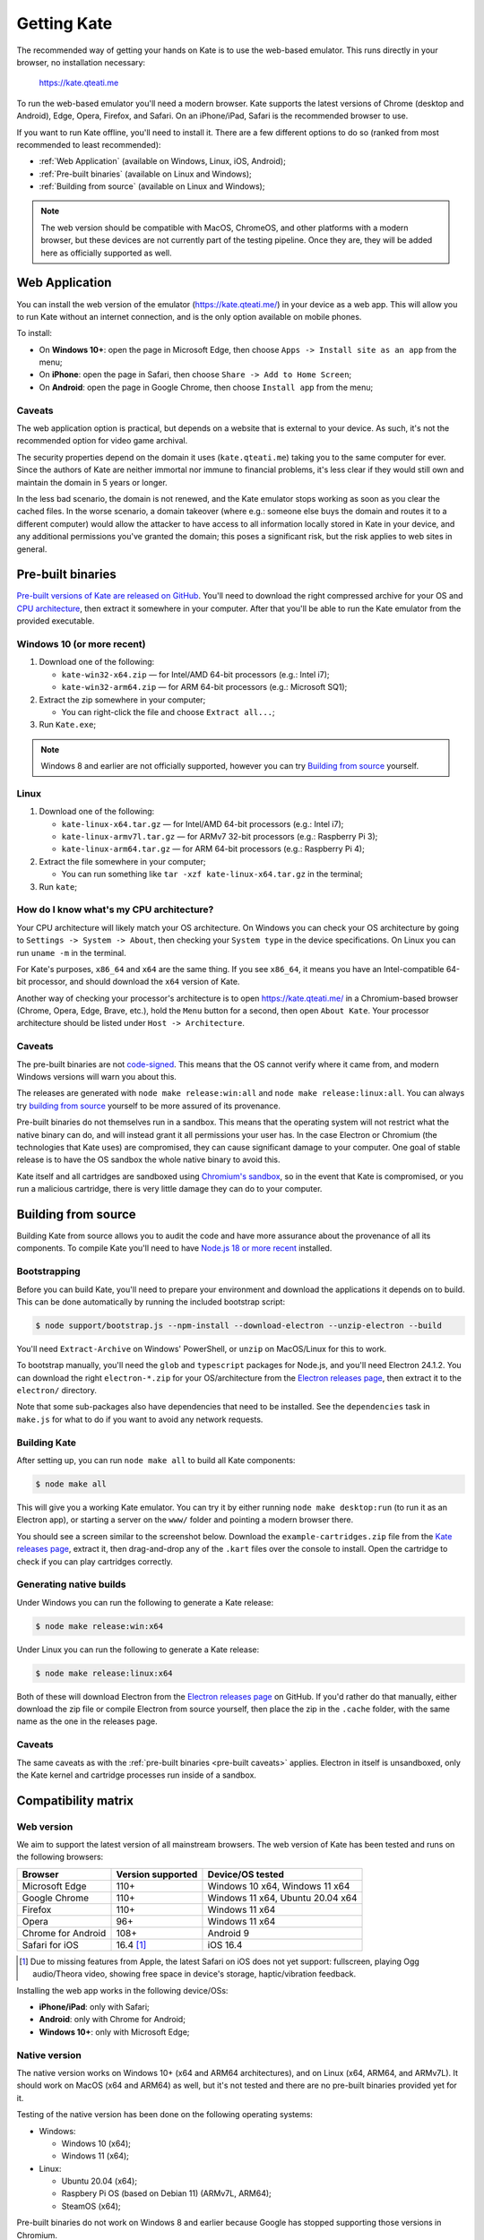 Getting Kate
============

The recommended way of getting your hands on Kate is to use the web-based
emulator. This runs directly in your browser, no installation necessary:

  https://kate.qteati.me

To run the web-based emulator you'll need a modern browser. Kate supports
the latest versions of Chrome (desktop and Android), Edge, Opera, Firefox,
and Safari. On an iPhone/iPad, Safari is the recommended browser to use.

If you want to run Kate offline, you'll need to install it. There are a
few different options to do so (ranked from most recommended to least
recommended):

* :ref:`Web Application` (available on Windows, Linux, iOS, Android);
* :ref:`Pre-built binaries` (available on Linux and Windows);
* :ref:`Building from source` (available on Linux and Windows);

.. note::

   The web version should be compatible with MacOS, ChromeOS, and other
   platforms with a modern browser, but these devices are not currently
   part of the testing pipeline. Once they are, they will be added here
   as officially supported as well.


.. _Web Application:

Web Application
---------------

You can install the web version of the emulator (https://kate.qteati.me/)
in your device as a web app. This will allow you to run Kate without an
internet connection, and is the only option available on mobile phones.

To install:

* On **Windows 10+**: open the page in Microsoft Edge, then choose 
  ``Apps -> Install site as an app`` from the menu;
* On **iPhone**: open the page in Safari, then choose
  ``Share -> Add to Home Screen``;
* On **Android**: open the page in Google Chrome, then choose ``Install app``
  from the menu;

Caveats
'''''''

The web application option is practical, but depends on a website that
is external to your device. As such, it's not the recommended option for
video game archival.

The security properties depend on the domain it uses (``kate.qteati.me``)
taking you to the same computer for ever. Since the authors of Kate are
neither immortal nor immune to financial problems, it's less clear if they
would still own and maintain the domain in 5 years or longer.

In the less bad scenario, the domain is not renewed, and the Kate emulator
stops working as soon as you clear the cached files. In the worse scenario,
a domain takeover (where e.g.: someone else buys the domain and routes it
to a different computer) would allow the attacker to have access to all
information locally stored in Kate in your device, and any additional
permissions you've granted the domain; this poses a significant risk,
but the risk applies to web sites in general.

.. _Pre-built binaries:

Pre-built binaries
------------------

`Pre-built versions of Kate are released on GitHub`_. You'll
need to download the right compressed archive for your OS and
`CPU architecture`_, then extract it somewhere in your computer. After that
you'll be able to run the Kate emulator from the provided executable.

.. _Pre-built versions of Kate are released on GitHub: https://github.com/qteatime/kate/releases


Windows 10 (or more recent)
'''''''''''''''''''''''''''

1. Download one of the following:

   - ``kate-win32-x64.zip`` — for Intel/AMD 64-bit processors (e.g.: Intel i7);
   - ``kate-win32-arm64.zip`` — for ARM 64-bit processors (e.g.: Microsoft SQ1);

2. Extract the zip somewhere in your computer;

   - You can right-click the file and choose ``Extract all...``;

3. Run ``Kate.exe``;

.. note::

   Windows 8 and earlier are not officially supported, however you can try
   `Building from source`_ yourself.


Linux
'''''

1. Download one of the following:

   - ``kate-linux-x64.tar.gz`` — for Intel/AMD 64-bit processors (e.g.: Intel i7);
   - ``kate-linux-armv7l.tar.gz`` — for ARMv7 32-bit processors (e.g.: Raspberry Pi 3);
   - ``kate-linux-arm64.tar.gz`` — for ARM 64-bit processors (e.g.: Raspberry Pi 4);

2. Extract the file somewhere in your computer;

   - You can run something like ``tar -xzf kate-linux-x64.tar.gz`` in the terminal;

3. Run ``kate``;


.. _CPU architecture:

How do I know what's my CPU architecture?
'''''''''''''''''''''''''''''''''''''''''

Your CPU architecture will likely match your OS architecture. On Windows
you can check your OS architecture by going to ``Settings -> System -> About``,
then checking your ``System type`` in the device specifications. On Linux you
can run ``uname -m`` in the terminal.

For Kate's purposes, ``x86_64`` and ``x64`` are the same thing. If you see
``x86_64``, it means you have an Intel-compatible 64-bit processor, and should
download the ``x64`` version of Kate.

Another way of checking your processor's architecture is to open
https://kate.qteati.me/ in a Chromium-based browser (Chrome, Opera, Edge,
Brave, etc.), hold the ``Menu`` button for a second, then open ``About Kate``.
Your processor architecture should be listed under ``Host -> Architecture``.

.. _pre-built caveats:

Caveats
'''''''

The pre-built binaries are not `code-signed`_. This means that the OS cannot
verify where it came from, and modern Windows versions will warn you about
this.

The releases are generated with ``node make release:win:all`` and
``node make release:linux:all``. You can always try `building from source`_
yourself to be more assured of its provenance.

Pre-built binaries do not themselves run in a sandbox. This means that the
operating system will not restrict what the native binary can do, and will
instead grant it all permissions your user has. In the case Electron or
Chromium (the technologies that Kate uses) are compromised, they can cause
significant damage to your computer. One goal of stable release is to have
the OS sandbox the whole native binary to avoid this.

Kate itself and all cartridges are sandboxed using `Chromium's sandbox`_,
so in the event that Kate is compromised, or you run a malicious cartridge,
there is very little damage they can do to your computer.

.. _code-signed: https://en.wikipedia.org/wiki/Code_signing
.. _chromium's sandbox: https://chromium.googlesource.com/chromium/src/+/HEAD/docs/design/sandbox.md


.. _building from source:

Building from source
--------------------

Building Kate from source allows you to audit the code and have more
assurance about the provenance of all its components. To compile Kate
you'll need to have `Node.js 18 or more recent`_ installed.

.. _node.js 18 or more recent: https://nodejs.org/en


Bootstrapping
'''''''''''''

Before you can build Kate, you'll need to prepare your environment and
download the applications it depends on to build. This can be done
automatically by running the included bootstrap script:

.. code-block:: shell

   $ node support/bootstrap.js --npm-install --download-electron --unzip-electron --build

You'll need ``Extract-Archive`` on Windows' PowerShell, or ``unzip`` on
MacOS/Linux for this to work.

To bootstrap manually, you'll need the ``glob`` and ``typescript`` packages
for Node.js, and you'll need Electron 24.1.2. You can download the right
``electron-*.zip`` for your OS/architecture from the
`Electron releases page`_, then extract it to the ``electron/`` directory.

.. _Electron releases page: https://github.com/electron/electron/releases/tag/v24.1.2

Note that some sub-packages also have dependencies that need to be installed.
See the ``dependencies`` task in ``make.js`` for what to do if you want to
avoid any network requests.


Building Kate
'''''''''''''

After setting up, you can run ``node make all`` to build all Kate components:

.. code-block:: shell

   $ node make all

This will give you a working Kate emulator. You can try it by either running
``node make desktop:run`` (to run it as an Electron app), or starting a
server on the ``www/`` folder and pointing a modern browser there.

You should see a screen similar to the screenshot below. Download the
``example-cartridges.zip`` file from the `Kate releases page`_, extract it,
then drag-and-drop any of the ``.kart`` files over the console to install.
Open the cartridge to check if you can play cartridges correctly.

.. _kate releases page: https://github.com/qteatime/kate/releases

Generating native builds
''''''''''''''''''''''''

Under Windows you can run the following to generate a Kate release:

.. code-block:: shell

   $ node make release:win:x64

Under Linux you can run the following to generate a Kate release:

.. code-block:: shell

   $ node make release:linux:x64

Both of these will download Electron from the `Electron releases page`_ on
GitHub. If you'd rather do that manually, either download the zip file or
compile Electron from source yourself, then place the zip in the ``.cache``
folder, with the same name as the one in the releases page.


Caveats
'''''''

The same caveats as with the :ref:`pre-built binaries <pre-built caveats>`
applies. Electron in itself is unsandboxed, only the Kate kernel and
cartridge processes run inside of a sandbox.


Compatibility matrix
--------------------

Web version
'''''''''''

We aim to support the latest version of all mainstream browsers. The
web version of Kate has been tested and runs on the following browsers:

+--------------------+-------------------+----------------------------------+
| Browser            | Version supported | Device/OS tested                 |
+====================+===================+==================================+
| Microsoft Edge     | 110+              | Windows 10 x64, Windows 11 x64   |
+--------------------+-------------------+----------------------------------+
| Google Chrome      | 110+              | Windows 11 x64, Ubuntu 20.04 x64 |
+--------------------+-------------------+----------------------------------+
| Firefox            | 110+              | Windows 11 x64                   |
+--------------------+-------------------+----------------------------------+
| Opera              | 96+               | Windows 11 x64                   |
+--------------------+-------------------+----------------------------------+
| Chrome for Android | 108+              | Android 9                        |
+--------------------+-------------------+----------------------------------+
| Safari for iOS     | 16.4 [#f1]_       | iOS 16.4                         |
+--------------------+-------------------+----------------------------------+

.. [#f1] Due to missing features from Apple, the latest Safari on iOS does not
   yet support: fullscreen, playing Ogg audio/Theora video, showing free
   space in device's storage, haptic/vibration feedback.

Installing the web app works in the following device/OSs:

* **iPhone/iPad**: only with Safari;
* **Android**: only with Chrome for Android;
* **Windows 10+**: only with Microsoft Edge;


Native version
''''''''''''''

The native version works on Windows 10+ (x64 and ARM64 architectures),
and on Linux (x64, ARM64, and ARMv7L). It should work on MacOS (x64 and ARM64)
as well, but it's not tested and there are no pre-built binaries provided
yet for it.

Testing of the native version has been done on the following operating systems:

* Windows:

  * Windows 10 (x64);
  * Windows 11 (x64);

* Linux:

  * Ubuntu 20.04 (x64);
  * Raspbery Pi OS (based on Debian 11) (ARMv7L, ARM64);
  * SteamOS (x64);

Pre-built binaries do not work on Windows 8 and earlier because Google has
stopped supporting those versions in Chromium.